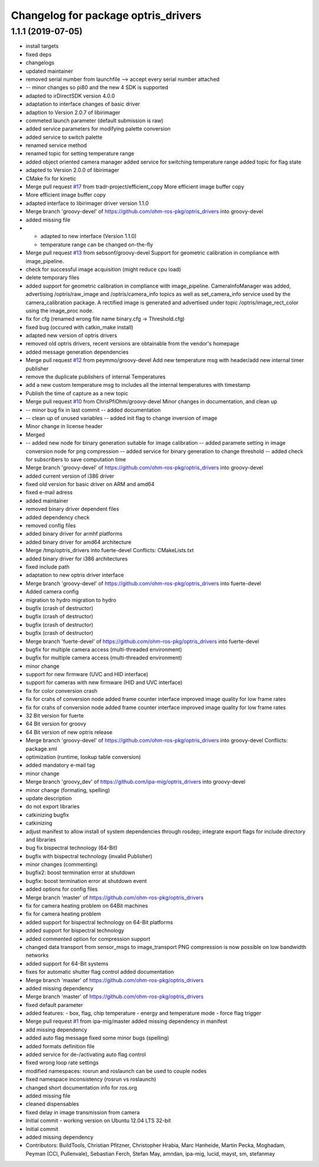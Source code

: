 ^^^^^^^^^^^^^^^^^^^^^^^^^^^^^^^^^^^^
Changelog for package optris_drivers
^^^^^^^^^^^^^^^^^^^^^^^^^^^^^^^^^^^^

1.1.1 (2019-07-05)
------------------
* install targets
* fixed deps
* changelogs
* updated maintainer
* removed serial number from launchfile --> accept every serial number attached
* -- minor changes so pi80 and the new 4 SDK is supported
* adapted to irDirectSDK version 4.0.0
* adaptation to interface changes of basic driver
* adaption to Version 2.0.7 of libirimager
* commeted launch parameter (default submission is raw)
* added service parameters for modifying palette conversion
* added service to switch palette
* renamed service method
* renamed topic for setting temperature range
* added object oriented camera manager
  added service for switching temperature range
  added topic for flag state
* adapted to Version 2.0.0 of libirimager
* CMake fix for kinetic
* Merge pull request `#17 <https://github.com/LCAS/optris_drivers/issues/17>`_ from tradr-project/efficient_copy
  More efficient image buffer copy
* More efficient image buffer copy
* adapted interface to libirimager driver version 1.1.0
* Merge branch 'groovy-devel' of https://github.com/ohm-ros-pkg/optris_drivers into groovy-devel
* added missing file
* - adapted to new interface (Version 1.1.0)
  - temperature range can be changed on-the-fly
* Merge pull request `#13 <https://github.com/LCAS/optris_drivers/issues/13>`_ from sebsonf/groovy-devel
  Support for geometric calibration in compliance with image_pipeline.
* check for successful image acquisition (might reduce cpu load)
* delete temporary files
* added support for geometric calibration in compliance with image_pipeline. CameraInfoManager was added, advertising /optris/raw_image and /optris/camera_info topics as well as set_camera_info service used by the camera_calibration package. A rectified image is generated and advertised under topic /optris/image_rect_color using the image_proc node.
* fix for cfg (renamed wrong file name binary.cfg -> Threshold.cfg)
* fixed bug (occured with catkin_make install)
* adapted new version of optris drivers
* removed old optris drivers, recent versions are obtainable from the vendor's homepage
* added message generation dependencies
* Merge pull request `#12 <https://github.com/LCAS/optris_drivers/issues/12>`_ from peymmo/groovy-devel
  Add new temperature msg with header/add new internal timer publisher
* remove the duplicate publishers of internal Temperatures
* add a new custom temperature msg to includes all the internal temperatures with timestamp
* Publish the time of capture as a new topic
* Merge pull request `#10 <https://github.com/LCAS/optris_drivers/issues/10>`_ from ChrisPfiOhm/groovy-devel
  Minor changes in documentation, and clean up
* -- minor bug fix in last commit
  -- added documentation
* -- clean up of unused variables
  -- added init flag to change inversion of image
* Minor change in license header
* Merged
* -- added new node for binary generation suitable for image calibration
  -- added paramete setting in image conversion node for png compression
  -- added service for binary generation to change threshold
  -- added check for subscribers to save computation time
* Merge branch 'groovy-devel' of https://github.com/ohm-ros-pkg/optris_drivers into groovy-devel
* added current version of i386 driver
* fixed old version for basic driver on ARM and amd64
* fixed e-mail adress
* added maintainer
* removed binary driver dependent files
* added dependency check
* removed config files
* added binary driver for armhf platforms
* added binary driver for amd64 architecture
* Merge /tmp/optris_drivers into fuerte-devel
  Conflicts:
  CMakeLists.txt
* added binary driver for i386 architectures
* fixed include path
* adaptation to new optris driver interface
* Merge branch 'groovy-devel' of https://github.com/ohm-ros-pkg/optris_drivers into fuerte-devel
* Added camera config
* migration to hydro
  migration to hydro
* bugfix (crash of destructor)
* bugfix (crash of destructor)
* bugfix (crash of destructor)
* bugfix (crash of destructor)
* Merge branch 'fuerte-devel' of https://github.com/ohm-ros-pkg/optris_drivers into fuerte-devel
* bugfix for multiple camera access (multi-threaded environment)
* bugfix for multiple camera access (multi-threaded environment)
* minor change
* support for new firmware (UVC and HID interface)
* support for cameras with new firmware (HID and UVC interface)
* fix for color conversion crash
* fix for crahs of conversion node
  added frame counter interface
  improved image quality for low frame rates
* fix for crahs of conversion node
  added frame counter interface
  improved image quality for low frame rates
* 32 Bit version for fuerte
* 64 Bit version for groovy
* 64 Bit version of new optris release
* Merge branch 'groovy-devel' of https://github.com/ohm-ros-pkg/optris_drivers into groovy-devel
  Conflicts:
  package.xml
* optimization (runtime, lookup table conversion)
* added mandatory e-mail tag
* minor change
* Merge branch 'groovy_dev' of https://github.com/ipa-mig/optris_drivers into groovy-devel
* minor change (formating, spelling)
* update description
* do not export libraries
* catkinizing bugfix
* catkinizing
* adjust manifest to allow install of system dependencies through rosdep;
  integrate export flags for include directory and libraries
* bug fix bispectral technology (64-Bit)
* bugfix with bispectral technology (invalid Publisher)
* minor changes (commenting)
* bugfix2: boost termination error at shutdown
* bugfix: boost termination error at shutdown event
* added options for config files
* Merge branch 'master' of https://github.com/ohm-ros-pkg/optris_drivers
* fix for camera heating problem on 64Bit machines
* fix for camera heating problem
* added support for bispectral technology on 64-Bit platforms
* added support for bispectral technology
* added commented option for compression support
* changed data transport from sensor_msgs to image_transport
  PNG compression is now possible on low bandwidth networks
* added support for 64-Bit systems
* fixes for automatic shutter flag control
  added documentation
* Merge branch 'master' of https://github.com/ohm-ros-pkg/optris_drivers
* added missing dependency
* Merge branch 'master' of https://github.com/ohm-ros-pkg/optris_drivers
* fixed default parameter
* added features:
  - box, flag, chip temperature
  - energy and temperature mode
  - force flag trigger
* Merge pull request `#1 <https://github.com/LCAS/optris_drivers/issues/1>`_ from ipa-mig/master
  added missing dependency in manifest
* add missing dependency
* added auto flag message
  fixed some minor bugs (spelling)
* added formats definition file
* added service for de-/activating auto flag control
* fixed wrong loop rate settings
* modified namespaces: rosrun and roslaunch can be used to couple nodes
* fixed namespace inconsistency (rosrun vs roslaunch)
* changed short documentation info for ros.org
* added missing file
* cleaned dispensables
* fixed delay in image transmission from camera
* Initial commit - working version on Ubuntu 12.04 LTS 32-bit
* Initial commit
* added missing dependency
* Contributors: BuildTools, Christian Pfitzner, Christopher Hrabia, Marc Hanheide, Martin Pecka, Moghadam, Peyman (CCI, Pullenvale), Sebastian Ferch, Stefan May, amndan, ipa-mig, lucid, mayst, sm, stefanmay
